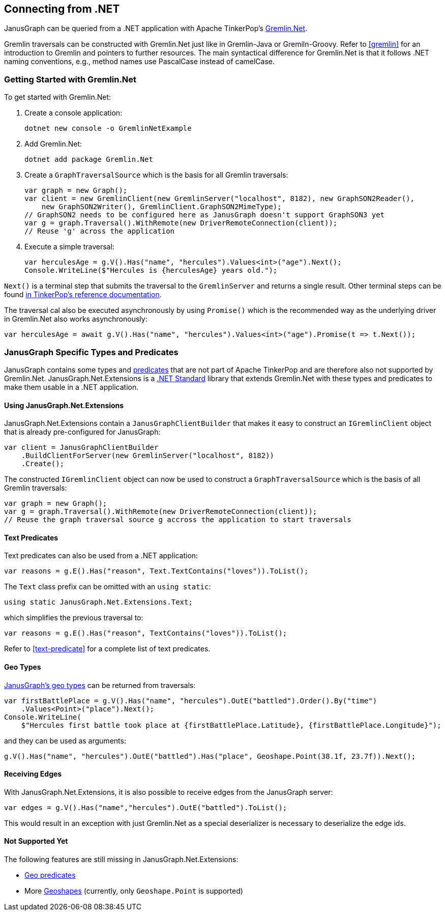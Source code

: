 [[connecting-via-dotnet]]
== Connecting from .NET

JanusGraph can be queried from a .NET application with Apache TinkerPop's http://tinkerpop.apache.org/docs/{tinkerpop_version}/reference/#gremlin-DotNet[Gremlin.Net].

Gremlin traversals can be constructed with Gremlin.Net just like in Gremlin-Java or Gremiln-Groovy. Refer to <<gremlin>> for an introduction to Gremlin and pointers to further resources. The main syntactical difference for Gremlin.Net is that it follows .NET naming conventions, e.g., method names use PascalCase instead of camelCase.

=== Getting Started with Gremlin.Net

To get started with Gremlin.Net:

1.  Create a console application:
[source, bash]
dotnet new console -o GremlinNetExample

2.  Add Gremlin.Net:
[source, bash]
dotnet add package Gremlin.Net

3.  Create a `GraphTraversalSource` which is the basis for all Gremlin traversals:
[source, csharp]
var graph = new Graph();
var client = new GremlinClient(new GremlinServer("localhost", 8182), new GraphSON2Reader(),
    new GraphSON2Writer(), GremlinClient.GraphSON2MimeType);
// GraphSON2 needs to be configured here as JanusGraph doesn't support GraphSON3 yet
var g = graph.Traversal().WithRemote(new DriverRemoteConnection(client));
// Reuse 'g' across the application

4.  Execute a simple traversal:
[source, csharp]
var herculesAge = g.V().Has("name", "hercules").Values<int>("age").Next();
Console.WriteLine($"Hercules is {herculesAge} years old.");

`Next()` is a terminal step that submits the traversal to the `GremlinServer` and returns a single result. Other terminal steps can be found http://tinkerpop.apache.org/docs/{tinkerpop_version}/reference/#_remoteconnection_submission_2[in TinkerPop's reference documentation].

The traversal cal also be executed asynchronously by using `Promise()` which is the recommended way as the underlying driver in Gremlin.Net also works asynchronously:

[source, csharp]
var herculesAge = await g.V().Has("name", "hercules").Values<int>("age").Promise(t => t.Next());

=== JanusGraph Specific Types and Predicates

JanusGraph contains some types and <<search-predicates, predicates>> that are not part of Apache TinkerPop and are therefore also not supported by Gremlin.Net. JanusGraph.Net.Extensions is a https://docs.microsoft.com/dotnet/standard/net-standard[.NET Standard] library that extends Gremlin.Net with these types and predicates to make them usable in a .NET application.

==== Using JanusGraph.Net.Extensions

JanusGraph.Net.Extensions contain a `JanusGraphClientBuilder` that makes it easy to construct an `IGremlinClient` object that is already pre-configured for JanusGraph:

[source, csharp]
var client = JanusGraphClientBuilder
    .BuildClientForServer(new GremlinServer("localhost", 8182))
    .Create();

The constructed `IGremlinClient` object can now be used to construct a `GraphTraversalSource` which is the basis of all Gremlin traversals:

[source, csharp]
var graph = new Graph();
var g = graph.Traversal().WithRemote(new DriverRemoteConnection(client));
// Reuse the graph traversal source g accross the application to start traversals

==== Text Predicates

Text predicates can also be used from a .NET application:

[source, csharp]
var reasons = g.E().Has("reason", Text.TextContains("loves")).ToList();

The `Text` class prefix can be omitted with an `using static`:

[source, csharp]
using static JanusGraph.Net.Extensions.Text;

which simplifies the previous traversal to:

[source, csharp]
var reasons = g.E().Has("reason", TextContains("loves")).ToList();

Refer to <<text-predicate>> for a complete list of text predicates.

==== Geo Types

<<geoshape, JanusGraph's geo types>> can be returned from traversals:

[source, csharp]
var firstBattlePlace = g.V().Has("name", "hercules").OutE("battled").Order().By("time")
    .Values<Point>("place").Next();
Console.WriteLine(
    $"Hercules first battle took place at {firstBattlePlace.Latitude}, {firstBattlePlace.Longitude}");

and they can be used as arguments:

[source, csharp]
g.V().Has("name", "hercules").OutE("battled").Has("place", Geoshape.Point(38.1f, 23.7f)).Next();

==== Receiving Edges

With JanusGraph.Net.Extensions, it is also possible to receive edges from the JanusGraph server:

[source, csharp]
var edges = g.V().Has("name","hercules").OutE("battled").ToList();

This would result in an exception with just Gremlin.Net as a special deserializer is necessary to deserialize the edge ids.

==== Not Supported Yet

The following features are still missing in JanusGraph.Net.Extensions:

* <<geo-predicate, Geo predicates>>
* More <<geoshape, Geoshapes>> (currently, only `Geoshape.Point` is supported)
